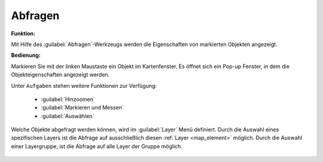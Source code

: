 .. _object_identi:

Abfragen
========

**Funktion:**\

Mit Hilfe des |info| :guilabel:`Abfragen`-Werkzeugs werden die Eigenschaften von markierten Objekten angezeigt.

**Bedienung:**

Markieren Sie mit der linken Maustaste ein Objekt im Kartenfenster.
Es öffnet sich ein Pop-up Fenster, in dem die Objekteigenschaften angezeigt werden.

Unter |options| ``Aufgaben`` stehen weitere Funktionen zur Verfügung:

 * |fokus| :guilabel:`Hinzoomen`
 * |measure| :guilabel:`Markieren und Messen`
 * |select| :guilabel:`Auswählen`

.. figure:: ../../../screenshots/de/client-user/object_identification_2.png
  :align: center

Welche Objekte abgefragt werden können, wird im |layers| :guilabel:`Layer` Menü definiert.
Durch die Auswahl eines spezifischen Layers ist die Abfrage auf ausschließlich diesen :ref:`Layer <map_element>` möglich.
Durch die Auswahl einer Layergruppe, ist die Abfrage auf alle Layer der Gruppe möglich.


 .. |info| image:: ../../../images/gbd-icon-abfrage-01.svg
   :width: 30em
 .. |layers| image:: ../../../images/baseline-layers-24px.svg
   :width: 30em
 .. |continue| image:: ../../../images/baseline-chevron_right-24px.svg
   :width: 30em
 .. |back| image:: ../../../images/baseline-keyboard_arrow_left-24px.svg
   :width: 30em
 .. |options| image:: ../../../images/round-settings-24px.svg
   :width: 30em
 .. |cancel| image:: ../../../images/baseline-close-24px.svg
   :width: 30em
 .. |measure| image:: ../../../images/gbd-icon-markieren-messen-01.svg
   :width: 30em
 .. |fokus| image:: ../../../images/sharp-center_focus_weak-24px.svg
   :width: 30em
 .. |select| image:: ../../../images/gbd-icon-auswahl-01.svg
   :width: 30em
